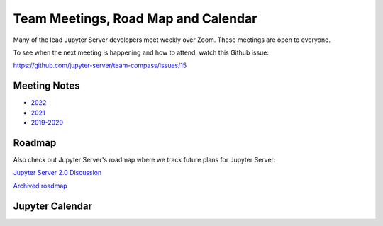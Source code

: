 .. _contributors-team-meetings-roadmap-calendar:

Team Meetings, Road Map and Calendar
====================================

Many of the lead Jupyter Server developers meet weekly over Zoom. These meetings are open to everyone.

To see when the next meeting is happening and how to attend, watch this Github issue:

https://github.com/jupyter-server/team-compass/issues/15

Meeting Notes
-------------

- `2022 <https://github.com/jupyter-server/team-compass/issues/15>`_
- `2021 <https://github.com/jupyter-server/team-compass/issues/4>`_
- `2019-2020 <https://github.com/jupyter-server/team-compass/issues/1>`_

Roadmap
-------

Also check out Jupyter Server's roadmap where we track future plans for Jupyter Server:

`Jupyter Server 2.0 Discussion <https://github.com/jupyter-server/team-compass/issues/24>`_

`Archived roadmap <https://github.com/jupyter/jupyter_server/issues/127>`_

Jupyter Calendar
----------------

.. raw:: html

    <iframe src="https://calendar.google.com/calendar/embed?height=600&amp;wkst=1&amp;bgcolor=%23ffffff&amp;ctz=America%2FLos_Angeles&amp;src=bTNoZWs2OWRhZzczODF1bXQ4a2NqZDc1dTRAZ3JvdXAuY2FsZW5kYXIuZ29vZ2xlLmNvbQ&amp;color=%23F6BF26" style="border:solid 1px #777" width="700" height="500" frameborder="0" scrolling="no"></iframe>
